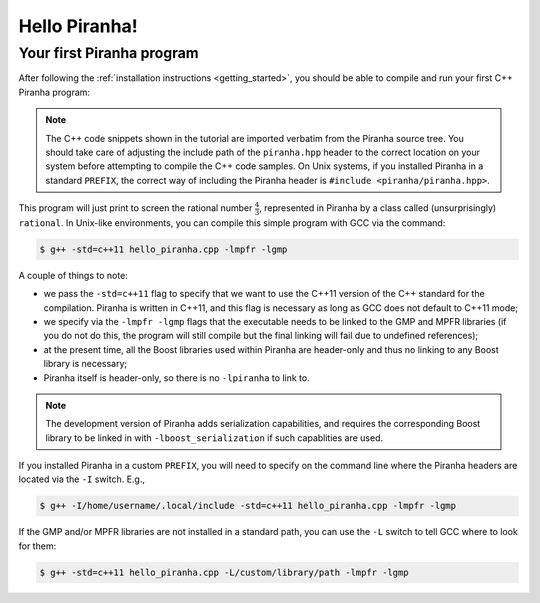 .. _hello_piranha:

Hello Piranha!
==============

Your first Piranha program
--------------------------

After following the :ref:`installation instructions <getting_started>`,
you should be able to compile and run your first C++ Piranha program:

.. code-block:: c++
   :linenos:

   #include <iostream>

   // Include the global Piranha header.
   #include "piranha/piranha.hpp"

   // Import the names from the Piranha namespace.
   using namespace piranha;

   int main()
   {
     // Setup of the Piranha environment.
     environment env;
     // This statement will print "4/3" to screen.
     std::cout << rational{4,3} << '\n';
   }

.. note:: The C++ code snippets shown in the tutorial are imported verbatim from the Piranha
   source tree. You should take care of adjusting the include path of the ``piranha.hpp`` header
   to the correct location on your system before attempting to compile the C++ code samples.
   On Unix systems, if you installed Piranha in a standard ``PREFIX``, the correct way
   of including the Piranha header is ``#include <piranha/piranha.hpp>``.

This program will just print to screen the rational number :math:`\frac{4}{3}`, represented
in Piranha by a class called (unsurprisingly) ``rational``.
In Unix-like environments, you can compile this simple program with GCC via the command:

.. code-block:: bash

   $ g++ -std=c++11 hello_piranha.cpp -lmpfr -lgmp

A couple of things to note:

* we pass the ``-std=c++11`` flag to specify that we want to use the C++11 version of the C++ standard for the compilation.
  Piranha is written in C++11, and this flag is necessary as long as GCC does not default to C++11 mode;
* we specify via the ``-lmpfr -lgmp`` flags that the executable needs to be linked to the GMP and MPFR libraries (if
  you do not do this, the program will still compile but the final linking will fail due to undefined references);
* at the present time, all the Boost libraries used within Piranha are header-only and thus no linking to any Boost
  library is necessary;
* Piranha itself is header-only, so there is no ``-lpiranha`` to link to.

.. note:: The development version of Piranha adds serialization capabilities, and requires the corresponding
   Boost library to be linked in with ``-lboost_serialization`` if such capablities are used.

If you installed Piranha in a custom ``PREFIX``, you will need to specify on the command line where
the Piranha headers are located via the ``-I`` switch. E.g.,

.. code-block:: bash

   $ g++ -I/home/username/.local/include -std=c++11 hello_piranha.cpp -lmpfr -lgmp

If the GMP and/or MPFR libraries are not installed in a standard path, you can use the ``-L`` switch to tell GCC
where to look for them:

.. code-block:: bash

   $ g++ -std=c++11 hello_piranha.cpp -L/custom/library/path -lmpfr -lgmp
